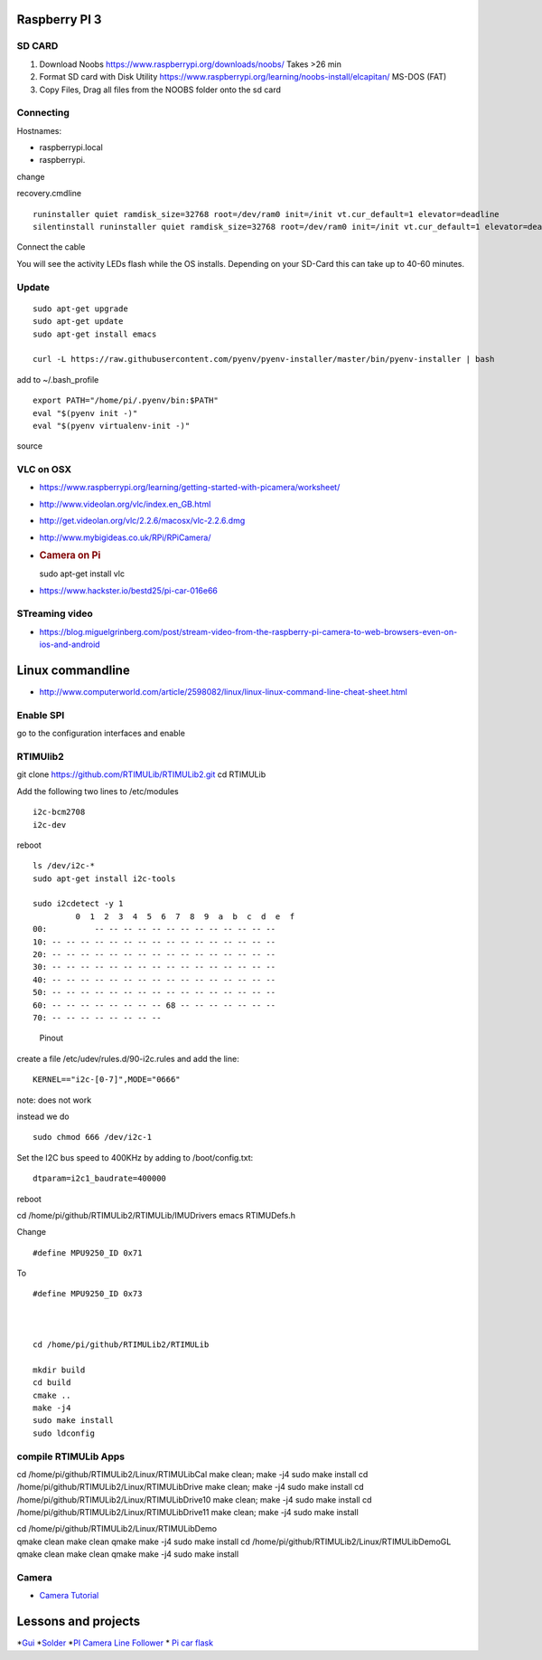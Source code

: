 Raspberry PI 3
==============

SD CARD
-------

1. Download Noobs https://www.raspberrypi.org/downloads/noobs/ Takes >26
   min
2. Format SD card with Disk Utility
   https://www.raspberrypi.org/learning/noobs-install/elcapitan/ MS-DOS
   (FAT)
3. Copy Files, Drag all files from the NOOBS folder onto the sd card

Connecting
----------

Hostnames:

-  raspberrypi.local
-  raspberrypi.

change

recovery.cmdline

::

    runinstaller quiet ramdisk_size=32768 root=/dev/ram0 init=/init vt.cur_default=1 elevator=deadline
    silentinstall runinstaller quiet ramdisk_size=32768 root=/dev/ram0 init=/init vt.cur_default=1 elevator=deadline

Connect the cable

You will see the activity LEDs flash while the OS installs. Depending on
your SD-Card this can take up to 40-60 minutes.

Update
------

::

    sudo apt-get upgrade
    sudo apt-get update
    sudo apt-get install emacs

    curl -L https://raw.githubusercontent.com/pyenv/pyenv-installer/master/bin/pyenv-installer | bash

add to ~/.bash\_profile

::

    export PATH="/home/pi/.pyenv/bin:$PATH"
    eval "$(pyenv init -)"
    eval "$(pyenv virtualenv-init -)"

source

VLC on OSX
----------

-  https://www.raspberrypi.org/learning/getting-started-with-picamera/worksheet/
-  http://www.videolan.org/vlc/index.en_GB.html
-  http://get.videolan.org/vlc/2.2.6/macosx/vlc-2.2.6.dmg
-  http://www.mybigideas.co.uk/RPi/RPiCamera/
-  .. rubric:: Camera on Pi
      :name: camera-on-pi

   sudo apt-get install vlc

-  https://www.hackster.io/bestd25/pi-car-016e66

STreaming video
---------------

-  https://blog.miguelgrinberg.com/post/stream-video-from-the-raspberry-pi-camera-to-web-browsers-even-on-ios-and-android

Linux commandline
=================

-  http://www.computerworld.com/article/2598082/linux/linux-linux-command-line-cheat-sheet.html

Enable SPI
----------

go to the configuration interfaces and enable

RTIMUlib2
---------

git clone https://github.com/RTIMULib/RTIMULib2.git cd RTIMULib

Add the following two lines to /etc/modules

::

    i2c-bcm2708
    i2c-dev

reboot

::

    ls /dev/i2c-*
    sudo apt-get install i2c-tools

    sudo i2cdetect -y 1
             0  1  2  3  4  5  6  7  8  9  a  b  c  d  e  f
    00:          -- -- -- -- -- -- -- -- -- -- -- -- -- 
    10: -- -- -- -- -- -- -- -- -- -- -- -- -- -- -- -- 
    20: -- -- -- -- -- -- -- -- -- -- -- -- -- -- -- -- 
    30: -- -- -- -- -- -- -- -- -- -- -- -- -- -- -- -- 
    40: -- -- -- -- -- -- -- -- -- -- -- -- -- -- -- -- 
    50: -- -- -- -- -- -- -- -- -- -- -- -- -- -- -- -- 
    60: -- -- -- -- -- -- -- -- 68 -- -- -- -- -- -- -- 
    70: -- -- -- -- -- -- -- --

.. figure:: images/rasp3.png
   :alt: Pinout

   Pinout

create a file /etc/udev/rules.d/90-i2c.rules and add the line:

::

    KERNEL=="i2c-[0-7]",MODE="0666"

note: does not work

instead we do

::

    sudo chmod 666 /dev/i2c-1 

Set the I2C bus speed to 400KHz by adding to /boot/config.txt:

::

    dtparam=i2c1_baudrate=400000

reboot

cd /home/pi/github/RTIMULib2/RTIMULib/IMUDrivers emacs RTIMUDefs.h

Change

::

    #define MPU9250_ID 0x71

To

::

    #define MPU9250_ID 0x73



    cd /home/pi/github/RTIMULib2/RTIMULib

    mkdir build
    cd build
    cmake ..
    make -j4
    sudo make install
    sudo ldconfig

compile RTIMULib Apps
---------------------

cd /home/pi/github/RTIMULib2/Linux/RTIMULibCal make clean; make -j4 sudo
make install cd /home/pi/github/RTIMULib2/Linux/RTIMULibDrive make
clean; make -j4 sudo make install cd
/home/pi/github/RTIMULib2/Linux/RTIMULibDrive10 make clean; make -j4
sudo make install cd /home/pi/github/RTIMULib2/Linux/RTIMULibDrive11
make clean; make -j4 sudo make install

| cd /home/pi/github/RTIMULib2/Linux/RTIMULibDemo
| qmake clean make clean qmake make -j4 sudo make install cd
  /home/pi/github/RTIMULib2/Linux/RTIMULibDemoGL qmake clean make clean
  qmake make -j4 sudo make install

Camera
------

-  `Camera
   Tutorial <https://www.raspberrypi.org/learning/getting-started-with-picamera/worksheet/>`__

Lessons and projects
====================

*`Gui <https://www.raspberrypi.org/learning/getting-started-with-guis/worksheet/>`__
*\ `Solder <https://www.raspberrypi.org/learning/getting-started-with-guis/>`__
*`PI Camera Line
Follower <https://www.raspberrypi.org/blog/an-image-processing-robot-for-robocup-junior/>`__
* `Pi car
flask <https://circuitdigest.com/microcontroller-projects/web-controlled-raspberry-pi-surveillance-robot>`__
